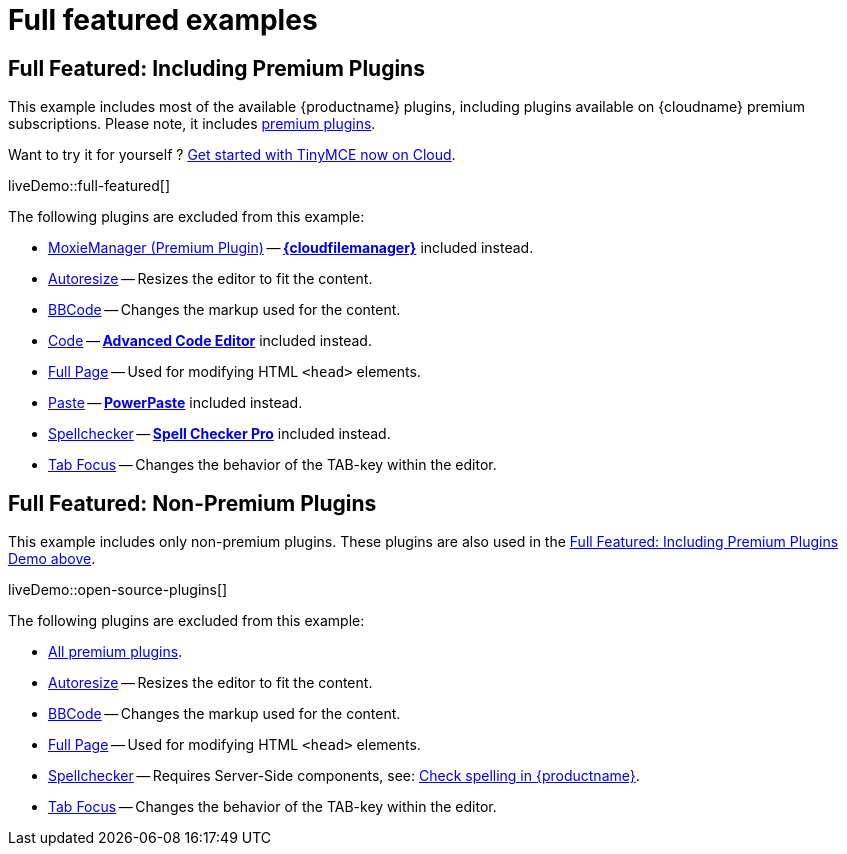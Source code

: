 = Full featured examples
:description: These examples display all of the plugins available with TinyMCE Cloud premium subscriptions.
:description_short: Every TinyMCE plugin in action.
:keywords: example demo custom wysiwyg full-power full-featured plugins non-premium
:title_nav: Full featured

[[fullfeaturedincludingpremiumplugins]]
== Full Featured: Including Premium Plugins

This example includes most of the available {productname} plugins, including plugins available on {cloudname} premium subscriptions. Please note, it includes link:{plugindirectory}[premium plugins].

Want to try it for yourself ? link:{accountsignup}[Get started with TinyMCE now on Cloud].

liveDemo::full-featured[]

The following plugins are excluded from this example:

* xref:premium-moxiemanager.adoc[MoxieManager (Premium Plugin)] -- xref:premium-tinydrive.adoc[*{cloudfilemanager}*] included instead.
* xref:autoresize.adoc[Autoresize] -- Resizes the editor to fit the content.
* xref:bbcode.adoc[BBCode] -- Changes the markup used for the content.
* xref:code.adoc[Code] -- xref:premium-advcode.adoc[*Advanced Code Editor*] included instead.
* xref:fullpage.adoc[Full Page] -- Used for modifying HTML `<head>` elements.
* xref:paste.adoc[Paste] -- xref:premium-powerpaste.adoc[*PowerPaste*] included instead.
* xref:spellchecker.adoc[Spellchecker] -- xref:premium-tinymcespellchecker.adoc[*Spell Checker Pro*] included instead.
* xref:tabfocus.adoc[Tab Focus] -- Changes the behavior of the TAB-key within the editor.

== Full Featured: Non-Premium Plugins

This example includes only non-premium plugins. These plugins are also used in the xref:fullfeaturedincludingpremiumplugins[Full Featured: Including Premium Plugins Demo above].

liveDemo::open-source-plugins[]

The following plugins are excluded from this example:

* link:{plugindirectory}[All premium plugins].
* xref:autoresize.adoc[Autoresize] -- Resizes the editor to fit the content.
* xref:bbcode.adoc[BBCode] -- Changes the markup used for the content.
* xref:fullpage.adoc[Full Page] -- Used for modifying HTML `<head>` elements.
* xref:spellchecker.adoc[Spellchecker] -- Requires Server-Side components, see: xref:spell-checking.adoc[Check spelling in {productname}].
* xref:tabfocus.adoc[Tab Focus] -- Changes the behavior of the TAB-key within the editor.
